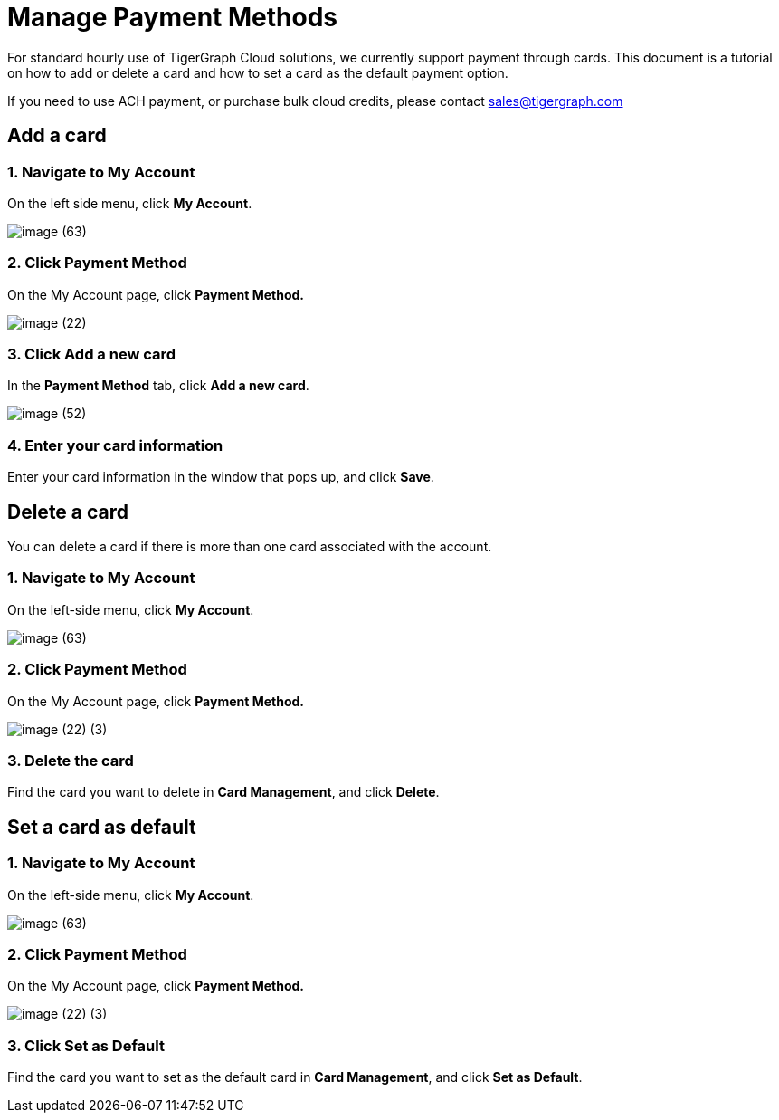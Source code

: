 = Manage Payment Methods

For standard hourly use of TigerGraph Cloud solutions, we currently support payment through cards. This document is a tutorial on how to add or delete a card and how to set a card as the default payment option.

If you need to use ACH payment, or purchase bulk cloud credits, please contact sales@tigergraph.com

== Add a card

=== 1. Navigate to My Account

On the left side menu, click *My Account*.

image::image (63).png[]

=== 2. Click Payment Method

On the My Account page, click *Payment Method.*

image::image (22).png[]

=== 3. Click Add a new card

In the *Payment Method* tab, click *Add a new card*.

image::image (52).png[]

=== 4. Enter your card information

Enter your card information in the window that pops up, and click *Save*.

== Delete a card

You can delete a card if there is more than one card associated with the account.

=== 1. Navigate to My Account

On the left-side menu, click *My Account*.

image::image (63).png[]

=== 2. Click Payment Method

On the My Account page, click *Payment Method.*

image::image (22) (3).png[]

=== *3. Delete the card*

Find the card you want to delete in *Card Management*, and click *Delete*.

== Set a card as default

=== 1. Navigate to My Account

On the left-side menu, click *My Account*.

image::image (63).png[]

=== 2. Click Payment Method

On the My Account page, click *Payment Method.*

image::image (22) (3).png[]

=== 3. Click Set as Default

Find the card you want to set as the default card in *Card Management*, and click *Set as Default*.
